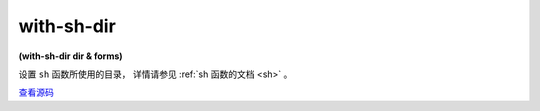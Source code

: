 with-sh-dir
==============

**(with-sh-dir dir & forms)**

设置 ``sh`` 函数所使用的目录，
详情请参见 :ref:`sh 函数的文档 <sh>` 。

`查看源码 <https://github.com/clojure/clojure/blob/fe0cfc71e6ec7b546066188c555b01dae0e368e8/src/clj/clojure/java/shell.clj#L21>`_
